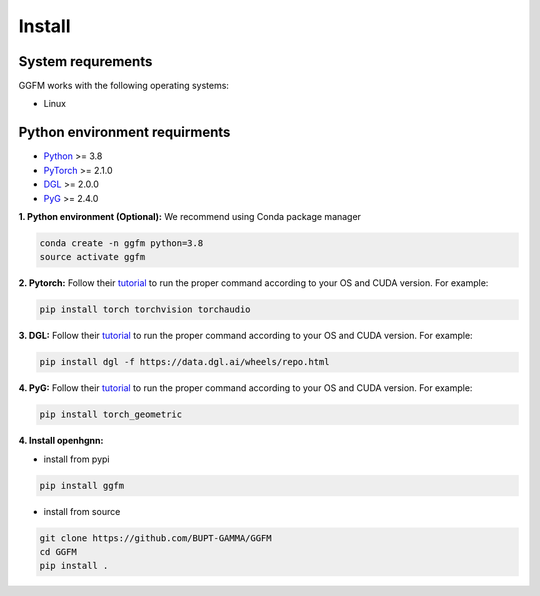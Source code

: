 Install
============

System requrements
------------------
GGFM works with the following operating systems:

* Linux


Python environment requirments
------------------------------

- `Python <https://www.python.org/>`_ >= 3.8
- `PyTorch <https://pytorch.org/get-started/locally/>`_ >= 2.1.0
- `DGL <https://github.com/dmlc/dgl>`_ >= 2.0.0
- `PyG <https://www.pyg.org/>`_ >= 2.4.0

**1. Python environment (Optional):** We recommend using Conda package manager

.. code:: bash

    conda create -n ggfm python=3.8
    source activate ggfm

**2. Pytorch:** Follow their `tutorial <https://pytorch.org/get-started/>`_ to run the proper command according to
your OS and CUDA version. For example:

.. code:: bash

    pip install torch torchvision torchaudio

**3. DGL:** Follow their `tutorial <https://www.dgl.ai/pages/start.html>`_ to run the proper command according to
your OS and CUDA version. For example:

.. code:: bash

    pip install dgl -f https://data.dgl.ai/wheels/repo.html

**4. PyG:** Follow their `tutorial <https://pytorch-geometric.readthedocs.io/en/latest/install/installation.html>`_ to run the proper command according to
your OS and CUDA version. For example:

.. code:: bash

    pip install torch_geometric

**4. Install openhgnn:**

* install from pypi

.. code:: bash

    pip install ggfm

* install from source

.. code:: bash

    git clone https://github.com/BUPT-GAMMA/GGFM
    cd GGFM
    pip install .